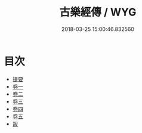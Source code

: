 #+TITLE: 古樂經傳 / WYG
#+DATE: 2018-03-25 15:00:46.832560
* 目次
 - [[file:KR1i0013_000.txt::000-1b][提要]]
 - [[file:KR1i0013_001.txt::001-1a][卷一]]
 - [[file:KR1i0013_002.txt::002-1a][卷二]]
 - [[file:KR1i0013_003.txt::003-1a][卷三]]
 - [[file:KR1i0013_004.txt::004-1a][卷四]]
 - [[file:KR1i0013_005.txt::005-1a][卷五]]
 - [[file:KR1i0013_005.txt::005-22a][跋]]
